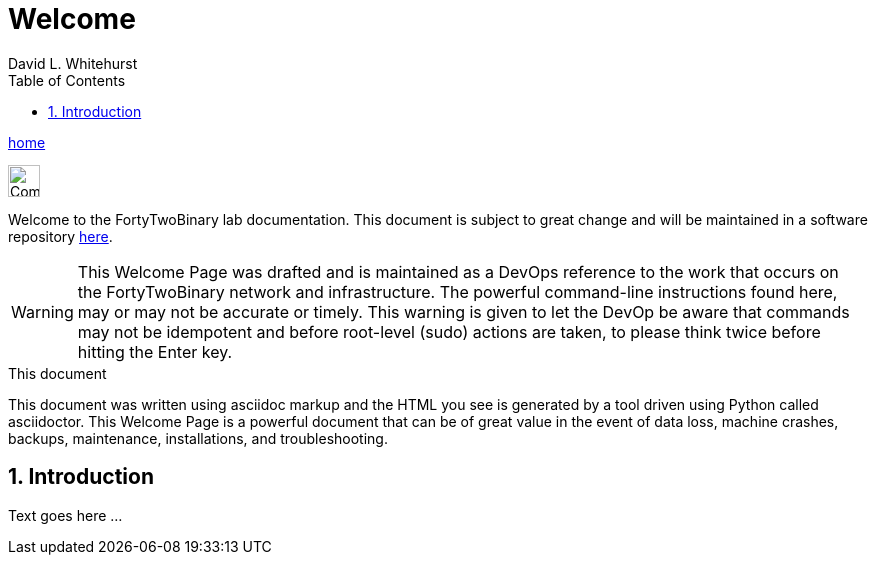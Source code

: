 Welcome
=======
FortyTwoBinary Team
:description: Welcome Page
:toc: left
:icons: font
:stylesheet: italian-pop.css
:docinfo: shared
:numbered:
:website: https://fortytwobinary.com/
:author: David L. Whitehurst

http://apache.fortytwobinary.com/documentation[home]

image:vy.png["Company Logo",height=32]

Welcome to the FortyTwoBinary lab documentation. This document is subject
to great change and will be maintained in a software repository https://github.com/fortytwobinary[here].

[WARNING]
This {description} was drafted and is maintained as a DevOps reference to the work that occurs on the FortyTwoBinary network and infrastructure. The powerful command-line instructions found here, may or may
not be accurate or timely. This warning is given to let the DevOp be aware that commands may not be
idempotent and before root-level (sudo) actions are taken, to please think twice before hitting the Enter
key.

.This document
**********************************************************************
This document was written using asciidoc markup and the HTML you see is
generated by a tool driven using Python called asciidoctor. This
{description} is a powerful document that can be of great value in the
event of data loss, machine crashes, backups, maintenance, installations,
and troubleshooting.
**********************************************************************


Introduction
------------
Text goes here ...
